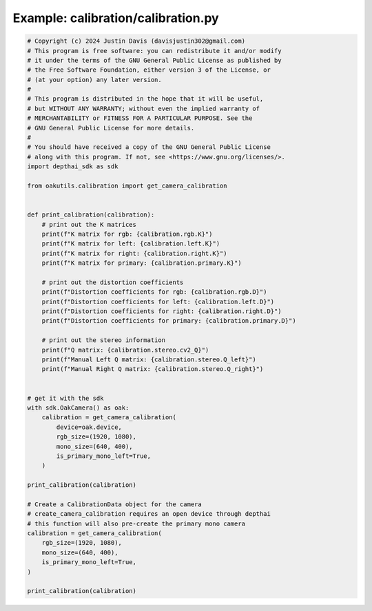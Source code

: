 .. _examples_calibration/calibration:

Example: calibration/calibration.py
===================================

.. code-block:: python

	# Copyright (c) 2024 Justin Davis (davisjustin302@gmail.com)
	# This program is free software: you can redistribute it and/or modify
	# it under the terms of the GNU General Public License as published by
	# the Free Software Foundation, either version 3 of the License, or
	# (at your option) any later version.
	#
	# This program is distributed in the hope that it will be useful,
	# but WITHOUT ANY WARRANTY; without even the implied warranty of
	# MERCHANTABILITY or FITNESS FOR A PARTICULAR PURPOSE. See the
	# GNU General Public License for more details.
	#
	# You should have received a copy of the GNU General Public License
	# along with this program. If not, see <https://www.gnu.org/licenses/>.
	import depthai_sdk as sdk
	
	from oakutils.calibration import get_camera_calibration
	
	
	def print_calibration(calibration):
	    # print out the K matrices
	    print(f"K matrix for rgb: {calibration.rgb.K}")
	    print(f"K matrix for left: {calibration.left.K}")
	    print(f"K matrix for right: {calibration.right.K}")
	    print(f"K matrix for primary: {calibration.primary.K}")
	
	    # print out the distortion coefficients
	    print(f"Distortion coefficients for rgb: {calibration.rgb.D}")
	    print(f"Distortion coefficients for left: {calibration.left.D}")
	    print(f"Distortion coefficients for right: {calibration.right.D}")
	    print(f"Distortion coefficients for primary: {calibration.primary.D}")
	
	    # print out the stereo information
	    print(f"Q matrix: {calibration.stereo.cv2_Q}")
	    print(f"Manual Left Q matrix: {calibration.stereo.Q_left}")
	    print(f"Manual Right Q matrix: {calibration.stereo.Q_right}")
	
	
	# get it with the sdk
	with sdk.OakCamera() as oak:
	    calibration = get_camera_calibration(
	        device=oak.device,
	        rgb_size=(1920, 1080),
	        mono_size=(640, 400),
	        is_primary_mono_left=True,
	    )
	
	print_calibration(calibration)
	
	# Create a CalibrationData object for the camera
	# create_camera_calibration requires an open device through depthai
	# this function will also pre-create the primary mono camera
	calibration = get_camera_calibration(
	    rgb_size=(1920, 1080),
	    mono_size=(640, 400),
	    is_primary_mono_left=True,
	)
	
	print_calibration(calibration)

